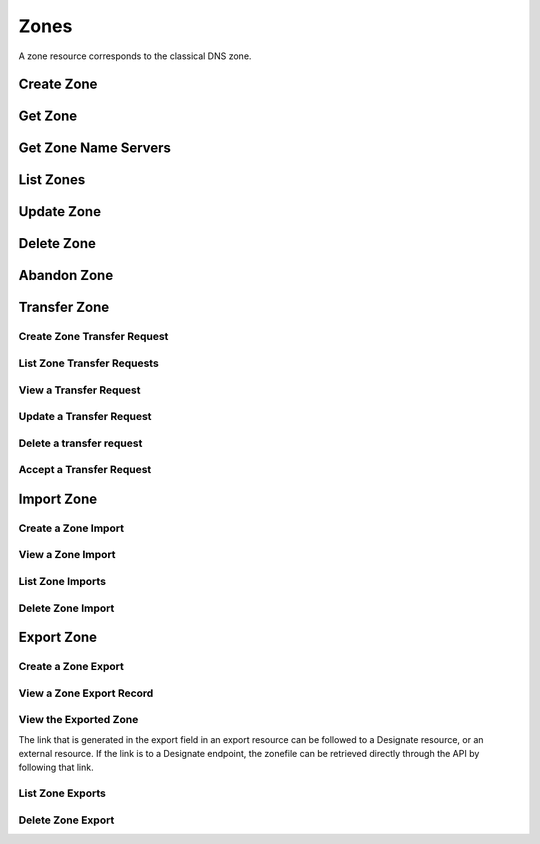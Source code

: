 ..
    Copyright (C) 2014 eNovance SAS <licensing@enovance.com>

    Author: Artom Lifshitz <artom.lifshitz@enovance.com>

    Licensed under the Apache License, Version 2.0 (the "License"); you may
    not use this file except in compliance with the License. You may obtain
    a copy of the License at

        http://www.apache.org/licenses/LICENSE-2.0

    Unless required by applicable law or agreed to in writing, software
    distributed under the License is distributed on an "AS IS" BASIS, WITHOUT
    WARRANTIES OR CONDITIONS OF ANY KIND, either express or implied. See the
    License for the specific language governing permissions and limitations
    under the License.

Zones
=====

A zone resource corresponds to the classical DNS zone.

Create Zone
-----------

.. http:post:: /zones

    Creates a new zone.

    **Example request:**

    .. sourcecode:: http

        POST /v2/zones HTTP/1.1
        Host: 127.0.0.1:9001
        Accept: application/json
        Content-Type: application/json

        {
            "name": "example.org.",
            "email": "joe@example.org",
            "ttl": 7200,
            "description": "This is an example zone."
        }

    **Example response:**

    .. sourcecode:: http

        HTTP/1.1 201 Created
        Content-Type: application/json

        {
            "id": "a86dba58-0043-4cc6-a1bb-69d5e86f3ca3",
            "pool_id": "572ba08c-d929-4c70-8e42-03824bb24ca2",
            "project_id": "4335d1f0-f793-11e2-b778-0800200c9a66",
            "name": "example.org.",
            "email": "joe@example.org",
            "ttl": 7200,
            "serial": 1404757531,
            "status": "ACTIVE",
            "description": "This is an example zone.",
            "masters": [],
            "type": "PRIMARY",
            "transferred_at": null,
            "version": 1,
            "created_at": "2014-07-07T18:25:31.275934",
            "updated_at": null,
            "links": {
              "self": "https://127.0.0.1:9001/v2/zones/a86dba58-0043-4cc6-a1bb-69d5e86f3ca3"
            }
        }

    :form description: UTF-8 text field.
    :form name: Valid zone name (Immutable).
    :form type: Enum PRIMARY/SECONDARY, default PRIMARY (Immutable).
    :form email: email address, required for type PRIMARY, NULL for SECONDARY.
    :form ttl: time-to-live numeric value in seconds, NULL for SECONDARY.
    :form masters: Array of master nameservers. (NULL for type PRIMARY, required for SECONDARY otherwise zone will not be transferred before set).

    :statuscode 201: Created
    :statuscode 202: Accepted
    :statuscode 401: Access Denied

Get Zone
--------

.. http:get:: /zones/(uuid:id)

    Retrieves a zone with the specified zone ID.

    **Example request:**

    .. sourcecode:: http

        GET /v2/zones/a86dba58-0043-4cc6-a1bb-69d5e86f3ca3 HTTP/1.1
        Host: 127.0.0.1:9001
        Accept: application/json
        Content-Type: application/json


    **Example response:**

    .. sourcecode:: http

        HTTP/1.1 200 OK
        Vary: Accept
        Content-Type: application/json

        {
            "id": "a86dba58-0043-4cc6-a1bb-69d5e86f3ca3",
            "pool_id": "572ba08c-d929-4c70-8e42-03824bb24ca2",
            "project_id": "4335d1f0-f793-11e2-b778-0800200c9a66",
            "name": "example.org.",
            "email": "joe@example.org.",
            "ttl": 7200,
            "serial": 1404757531,
            "status": "ACTIVE",
            "description": "This is an example zone.",
            "masters": [],
            "type": "PRIMARY",
            "transferred_at": null,
            "version": 1,
            "created_at": "2014-07-07T18:25:31.275934",
            "updated_at": null,
            "links": {
              "self": "https://127.0.0.1:9001/v2/zones/a86dba58-0043-4cc6-a1bb-69d5e86f3ca3"
            }
        }

    :statuscode 200: Success
    :statuscode 401: Access Denied

Get Zone Name Servers
---------------------

.. http:get:: /zones/(uuid:id)/nameservers

    Retrieves the nameservers for a zone with zone_id of id

    **Example request:**

    .. sourcecode:: http

        GET /v2/zones/a86dba58-0043-4cc6-a1bb-69d5e86f3ca3/nameservers HTTP/1.1
        Host: 127.0.0.1:9001
        Accept: application/json
        Content-Type: application/json


    **Example response:**

    .. sourcecode:: http

        HTTP/1.1 200 OK
        Vary: Accept
        Content-Type: application/json

        {
            "nameservers": [
                {
                    "hostname": "ns1.example.com.",
                    "priority": 1
                },
                {
                    "hostname": "ns2.example.com.",
                    "priority": 2
                }
            ]
        }

    :statuscode 200: Success
    :statuscode 401: Access Denied

List Zones
----------

.. http:get:: /zones

    Lists all zones.

    **Example Request:**

    .. sourcecode:: http

        GET /v2/zones HTTP/1.1
        Host: 127.0.0.1:9001
        Accept: application/json
        Content-Type: application/json


    **Example Response:**

    .. sourcecode:: http

        HTTP/1.1 200 OK
        Vary: Accept
        Content-Type: application/json

        {
          "zones": [{
            "id": "a86dba58-0043-4cc6-a1bb-69d5e86f3ca3",
            "pool_id": "572ba08c-d929-4c70-8e42-03824bb24ca2",
            "project_id": "4335d1f0-f793-11e2-b778-0800200c9a66",
            "name": "example.org.",
            "email": "joe@example.org.",
            "ttl": 7200,
            "serial": 1404757531,
            "status": "ACTIVE",
            "description": "This is an example zone.",
            "masters": [],
            "type": "PRIMARY",
            "transferred_at": null,
            "version": 1,
            "created_at": "2014-07-07T18:25:31.275934",
            "updated_at": null,
            "links": {
              "self": "https://127.0.0.1:9001/v2/zones/a86dba58-0043-4cc6-a1bb-69d5e86f3ca3"
            }
          }, {
            "id": "fdd7b0dc-52a3-491e-829f-41d18e1d3ada",
            "pool_id": "572ba08c-d929-4c70-8e42-03824bb24ca2",
            "project_id": "4335d1f0-f793-11e2-b778-0800200c9a66",
            "name": "example.net.",
            "email": "joe@example.net.",
            "ttl": 7200,
            "serial": 1404756682,
            "status": "ACTIVE",
            "description": "This is another example zone.",
            "masters": [],
            "type": "PRIMARY",
            "transferred_at": null,
            "version": 1,
            "created_at": "2014-07-07T18:22:08.287743",
            "updated_at": null,
            "links": {
              "self": "https://127.0.0.1:9001/v2/zones/fdd7b0dc-52a3-491e-829f-41d18e1d3ada"
            }
          }],
          "links": {
            "self": "https://127.0.0.1:9001/v2/zones"
          }
        }

    :statuscode 200: Success
    :statuscode 401: Access Denied

Update Zone
-----------

.. http:patch:: /zones/(uuid:id)

    Changes the specified attribute(s) for an existing zone.

    In the example below, we update the TTL to 3600.

    **Request:**

    .. sourcecode:: http

        PATCH /v2/zones/a86dba58-0043-4cc6-a1bb-69d5e86f3ca3 HTTP/1.1
        Host: 127.0.0.1:9001
        Accept: application/json
        Content-Type: application/json

        {
            "ttl": 3600
        }

    **Response:**

    .. sourcecode:: http

        HTTP/1.1 200 OK
        Content-Type: application/json

        {
            "id": "a86dba58-0043-4cc6-a1bb-69d5e86f3ca3",
            "pool_id": "572ba08c-d929-4c70-8e42-03824bb24ca2",
            "project_id": "4335d1f0-f793-11e2-b778-0800200c9a66",
            "name": "example.org.",
            "email": "joe@example.org.",
            "ttl": 3600,
            "serial": 1404760160,
            "status": "ACTIVE",
            "description": "This is an example zone.",
            "masters": [],
            "type": "PRIMARY",
            "transferred_at": null,
            "version": 1,
            "created_at": "2014-07-07T18:25:31.275934",
            "updated_at": "2014-07-07T19:09:20.876366",
            "links": {
              "self": "https://127.0.0.1:9001/v2/zones/a86dba58-0043-4cc6-a1bb-69d5e86f3ca3"
            }
        }

    :form description: UTF-8 text field.
    :form name: Valid zone name (Immutable).
    :form type: Enum PRIMARY/SECONDARY, default PRIMARY (Immutable).
    :form email: email address, required for type PRIMARY, NULL for SECONDARY.
    :form ttl: time-to-live numeric value in seconds, NULL for SECONDARY
    :form masters: Array of master nameservers. (NULL for type PRIMARY, required for SECONDARY otherwise zone will not be transferred before set.)

    :statuscode 200: Success
    :statuscode 202: Accepted
    :statuscode 401: Access Denied

Delete Zone
-----------

.. http:delete:: zones/(uuid:id)

    Deletes a zone with the specified zone ID. Deleting a zone is asynchronous.
    Once pool manager has deleted the zone from all the pool targets, the zone
    is deleted from storage.

    **Example Request:**

    .. sourcecode:: http

        DELETE /v2/zones/a86dba58-0043-4cc6-a1bb-69d5e86f3ca3 HTTP/1.1
        Host: 127.0.0.1:9001
        Accept: application/json
        Content-Type: application/json

    **Example Response:**

    .. sourcecode:: http

        HTTP/1.1 202 Accepted

    :statuscode 202: Accepted


Abandon Zone
------------

.. http:post:: /zones/(uuid:id)/tasks/abandon

    When a zone is abandoned it removes the zone from Designate's storage.
    There is no operation done on the pool targets. This is intended to be used
    in the cases where Designate's storage is incorrect for whatever reason. By
    default this is restricted by policy (abandon_domain) to admins.

    **Example Request:**

    .. sourcecode:: http

        POST /v2/zones/a86dba58-0043-4cc6-a1bb-69d5e86f3ca3/tasks/abandon HTTP/1.1
        Host: 127.0.0.1:9001
        Accept: application/json
        Content-Type: application/json

    **Example Response:**

    .. sourcecode:: http

        HTTP/1.1 204 No content

    :statuscode 204: No content

Transfer Zone
-------------

Create Zone Transfer Request
^^^^^^^^^^^^^^^^^^^^^^^^^^^^

.. http:post:: /zones/(uuid:id)/tasks/transfer_requests

    To initiate a transfer the original owner must create a transfer request.

    This will return two items that are required to continue:
        * key: a password that is used to validate the transfer
        * id: ID of the request.

    Both of these should be communicated out of band (email / IM / etc) to the intended recipient

    There is an option of limiting the transfer to a single project. If that is required, the person initiating the transfer
    will need the Project ID. This will also allow the targeted project to see the transfer in their list of requests.

    A non-targeted request will not show in a list operation, apart from the owning projects request.
    An targeted request will only show in the targets and owners lists.

    An untargeted request can be viewed by any authenticated user.

    **Example Request**

    .. sourcecode:: http

        POST /v2/zones/6b78734a-aef1-45cd-9708-8eb3c2d26ff8/tasks/transfer_requests HTTP/1.1
        Host: 127.0.0.1:9001
        Accept: application/json
        Content-Type: application/json

        {
            "target_project_id": "123456",
            "description": "Transfer qa.dev.example.com. to QA Team"
        }

    **Example Response**

    .. sourcecode:: http

        HTTP/1.1 201 Created
        Content-Type: application/json

        {
            "created_at": "2014-07-17T20:34:40.882579",
            "description": null,
            "id": "f2ad17b5-807a-423f-a991-e06236c247be",
            "key": "9Z2R50Y0",
            "project_id": "1",
            "status": "ACTIVE",
            "target_project_id": "123456",
            "updated_at": null,
            "zone_id": "6b78734a-aef1-45cd-9708-8eb3c2d26ff8",
            "zone_name": "qa.dev.example.com.",
            "links": {
                "self": "http://127.0.0.1:9001/v2/zones/tasks/transfer_requests/f2ad17b5-807a-423f-a991-e06236c247be"
            }
        }

    :form description: UTF-8 text field
    :form target_project_id: Optional field to only allow a single tenant to accept the transfer request


List Zone Transfer Requests
^^^^^^^^^^^^^^^^^^^^^^^^^^^

.. http:get:: /zones/tasks/transfer_requests

    List all transfer requests that the requesting project have created, or are targeted to that project

    The detail shown will differ, based on who the requester is.

    **Example Request**

    .. sourcecode:: http

        GET /zones/tasks/transfer_requests HTTP/1.1
        Host: 127.0.0.1:9001
        Accept: application/json

    **Example Response**

    .. sourcecode:: http

        HTTP/1.1 200 OK
        Content-Type: application/json

        {
            "transfer_requests": [
                {
                    "created_at": "2014-07-17T20:34:40.882579",
                    "description": "This was created by the requesting project",
                    "id": "f2ad17b5-807a-423f-a991-e06236c247be",
                    "key": "9Z2R50Y0",
                    "project_id": "1",
                    "status": "ACTIVE",
                    "target_project_id": "123456",
                    "updated_at": null,
                    "zone_id": "6b78734a-aef1-45cd-9708-8eb3c2d26ff8",
                    "zone_name": "qa.dev.example.com.",
                    "links": {
                        "self": "http://127.0.0.1:9001/v2/zones/tasks/transfer_requests/f2ad17b5-807a-423f-a991-e06236c247be"
                    }
                },
                {
                    "description": "This is scoped to the requesting project",
                    "id": "efd2d720-b0c4-43d4-99f7-d9b53e08860d",
                    "zone_id": "2c4d5e37-f823-4bee-9859-031cb44f80e7",
                    "zone_name": "subdomain.example.com.",
                    "status": "ACTIVE",
                    "links": {
                        "self": "http://127.0.0.1:9001/v2/zones/tasks/transfer_requests/efd2d720-b0c4-43d4-99f7-d9b53e08860d"
                    }
                }
            ],
            "links": {
                "self": "http://127.0.0.1:9001/v2/zones/tasks/transfer_requests"
            }
        }


View a Transfer Request
^^^^^^^^^^^^^^^^^^^^^^^

.. http:get:: /zones/tasks/transfer_requests/(uuid:id)

    Show details about a request.

    This allows a user to view a transfer request before accepting it

    **Example Request**

    .. sourcecode:: http

        GET /v2/zones/tasks/transfer_requests/f2ad17b5-807a-423f-a991-e06236c247be HTTP/1.1
        Host: 127.0.0.1:9001
        Accept: application/json

    **Example Response**

    .. sourcecode:: http

        HTTP/1.1 200 OK
        Content-Type: application/json

        {
            "description": "This is scoped to the requesting project",
            "id": "efd2d720-b0c4-43d4-99f7-d9b53e08860d",
            "zone_id": "2c4d5e37-f823-4bee-9859-031cb44f80e7",
            "zone_name": "subdomain.example.com.",
            "status": "ACTIVE",
            "links": {
                "self": "http://127.0.0.1:9001/v2/zones/tasks/transfer_requests/efd2d720-b0c4-43d4-99f7-d9b53e08860d"
            }
        }


Update a Transfer Request
^^^^^^^^^^^^^^^^^^^^^^^^^

.. http: patch:: /zones/tasks/transfer_requests/(uuid:id)

    Update a transfer request.

    This allows a user to update a transfer request before accepting it.

    **Example Request**

    .. sourcecode:: http

       PATCH v2/zones/tasks/transfer_requests/b853202b-22f9-49c1-893d-49cbbf6830bb HTTP/1.1
       Host: 127.0.0.1:9001
       Accept: application/json
       Content: application/json

       {
         "description": "demo_transfer"
       }

    **Example Response**

    ..sourcecode:: http

      HTTP/1.1 200 OK
      Content-Length: 476
      Content-Type: application/json
      charset=UTF-8

      {
          "status": "ACTIVE",
          "target_project_id": dc685ea10a3a4ddfb9bc2deeca66f131,
          "zone_id": "08615081-cbfd-445e-9d35-15fccf2be4be",
          "links": {
               "self": "http://127.0.0.1:9001/v2/zones/tasks/transfer_requests/b853202b-22f9-49c1-893d-49cbbf6830bb"
          },
          "created_at": "2016-01-28T04:43:00.000000",
          "updated_at": "2016-01-28T04:45:17.000000",
          "key": "XWUR5VFL",
          "zone_name": "example.com.",
          "project_id": "dc685ea10a3a4ddfb9bc2deeca66f131",
          "id": "b853202b-22f9-49c1-893d-49cbbf6830bb",
          "description": "demo_transfer"
    }

    :statuscode 200: Success
    :statuscode 202: Accepted
    :statuscode 401: Access Denied

    :form description: UTF-8 text field


Delete a transfer request
^^^^^^^^^^^^^^^^^^^^^^^^^

.. http: delete:: /zones/tasks/transfer_requests/(uuid:id)

    Delete a zone transfer request with the specified id.

    **Example Request**

    .. sourcecode:: http

       DELETE  /v2/zones/tasks/transfer_requests/"b853202b-22f9-49c1-893d-49cbbf6830bb HTTP/1.1
       Host: 127.0.0.1:9001
       Accept: application/json
       Content: application/json

    **Example Response**

    .. sourcecode:: http

       HTTP/1.1 204 No Content

    :statuscode 204: No Content


Accept a Transfer Request
^^^^^^^^^^^^^^^^^^^^^^^^^

.. http:post:: /zones/tasks/transfer_accepts

    Accept a zone transfer request. This is called by the project that will own the zone
    (i.e. the project that will maintain the zone)

    Once the API returns "Complete" the zone has been transferred to the new project

    **Example Request**

    .. sourcecode:: http

        POST /v2/zones/tasks/transfer_accept HTTP/1.1
        Host: 127.0.0.1:9001
        Accept: application/json
        Content-Type: application/json

        {
            "key":"9Z2R50Y0",
            "zone_transfer_request_id":"f2ad17b5-807a-423f-a991-e06236c247be"
        }

    **Example Response**

    .. sourcecode:: http

        HTTP/1.1 201 Created
        Content-Type: application/json

        {
            "id": "581891d5-99f5-49e1-86c3-eec0f44d66fd",
            "links": {
                "self": "http://127.0.0.1:9001/v2/zones/tasks/transfer_accepts/581891d5-99f5-49e1-86c3-eec0f44d66fd",
                "zone": "http://127.0.0.1:9001/v2/zones/6b78734a-aef1-45cd-9708-8eb3c2d26ff8"
            },
            "status": "COMPLETE"
        }


Import Zone
-----------

Create a Zone Import
^^^^^^^^^^^^^^^^^^^^

.. http:post:: /zones/tasks/imports

    To import a zonefile, set the Content-type to **text/dns** . The
    **zoneextractor.py** tool in the **contrib** folder can generate zonefiles
    that are suitable for Designate (without any **$INCLUDE** statements for
    example).

    An object will be returned that can be queried using the 'self' link the
    'links' field.

    **Example request:**

    .. sourcecode:: http

        POST /v2/zones/tasks/imports HTTP/1.1
        Host: 127.0.0.1:9001
        Content-type: text/dns

        $ORIGIN example.com.
        example.com. 42 IN SOA ns.example.com. nsadmin.example.com. 42 42 42 42 42
        example.com. 42 IN NS ns.example.com.
        example.com. 42 IN MX 10 mail.example.com.
        ns.example.com. 42 IN A 10.0.0.1
        mail.example.com. 42 IN A 10.0.0.2

    **Example response:**

    .. sourcecode:: http

        HTTP/1.1 201 Created
        Content-Type: application/json

        {
            "status": "PENDING",
            "zone_id": null,
            "links": {
                "self": "http://127.0.0.1:9001/v2/zones/tasks/imports/074e805e-fe87-4cbb-b10b-21a06e215d41"
            },
            "created_at": "2015-05-08T15:43:42.000000",
            "updated_at": null,
            "version": 1,
            "message": null,
            "project_id": "1",
            "id": "074e805e-fe87-4cbb-b10b-21a06e215d41"
        }

    :statuscode 202: Accepted
    :statuscode 415: Unsupported Media Type


View a Zone Import
^^^^^^^^^^^^^^^^^^

.. http:get:: /zones/tasks/imports/(uuid:id)

    The status of a zone import can be viewed by querying the id
    given when the request was created.

    **Example request:**

    .. sourcecode:: http

        GET /v2/zones/tasks/imports/a86dba58-0043-4cc6-a1bb-69d5e86f3ca3 HTTP/1.1
        Host: 127.0.0.1:9001
        Accept: application/json

    **Example response:**

    .. sourcecode:: http

        HTTP/1.1 200 OK
        Content-Type: application/json

        {
            "status": "COMPLETE",
            "zone_id": "6625198b-d67d-47dc-8d29-f90bd60f3ac4",
            "links": {
                "self": "http://127.0.0.1:9001/v2/zones/tasks/imports/074e805e-fe87-4cbb-b10b-21a06e215d41",
                "href": "http://127.0.0.1:9001/v2/zones/6625198b-d67d-47dc-8d29-f90bd60f3ac4"
            },
            "created_at": "2015-05-08T15:43:42.000000",
            "updated_at": "2015-05-08T15:43:42.000000",
            "version": 2,
            "message": "example.com. imported",
            "project_id": "noauth-project",
            "id": "074e805e-fe87-4cbb-b10b-21a06e215d41"
        }

    :statuscode 200: Success
    :statuscode 401: Access Denied
    :statuscode 404: Not Found

    Notice the status has been updated, the message field shows that the zone was
    successfully imported, and there is now a 'href' in the 'links' field that points
    to the new zone.

List Zone Imports
^^^^^^^^^^^^^^^^^

.. http:get:: /zones/tasks/imports/

    List all of the zone imports created by this project.

    **Example request:**

    .. sourcecode:: http

        GET /v2/zones/tasks/imports/ HTTP/1.1
        Host: 127.0.0.1:9001
        Accept: application/json

    **Example response:**

    .. sourcecode:: http

        HTTP/1.1 200 OK
        Content-Type: application/json

        {
            "imports": [
                {
                    "status": "COMPLETE",
                    "zone_id": "ea2fd415-dc6d-401c-a8af-90a89d7efcf9",
                    "links": {
                        "self": "http://127.0.0.1:9001/v2/zones/tasks/imports/fb47a23e-eb97-4c86-a3d4-f3e1a4ca9f5e",
                        "href": "http://127.0.0.1:9001/v2/zones/ea2fd415-dc6d-401c-a8af-90a89d7efcf9"
                    },
                    "created_at": "2015-05-08T15:22:50.000000",
                    "updated_at": "2015-05-08T15:22:50.000000",
                    "version": 2,
                    "message": "example.com. imported",
                    "project_id": "noauth-project",
                    "id": "fb47a23e-eb97-4c86-a3d4-f3e1a4ca9f5e"
                },
                {
                    "status": "COMPLETE",
                    "zone_id": "6625198b-d67d-47dc-8d29-f90bd60f3ac4",
                    "links": {
                        "self": "http://127.0.0.1:9001/v2/zones/tasks/imports/074e805e-fe87-4cbb-b10b-21a06e215d41",
                        "href": "http://127.0.0.1:9001/v2/zones/6625198b-d67d-47dc-8d29-f90bd60f3ac4"
                    },
                    "created_at": "2015-05-08T15:43:42.000000",
                    "updated_at": "2015-05-08T15:43:42.000000",
                    "version": 2,
                    "message": "example.com. imported",
                    "project_id": "noauth-project",
                    "id": "074e805e-fe87-4cbb-b10b-21a06e215d41"
                }
            ],
            "links": {
                "self": "http://127.0.0.1:9001/v2/zones/tasks/imports"
            }
        }

    :statuscode 200: Success
    :statuscode 401: Access Denied
    :statuscode 404: Not Found

Delete Zone Import
^^^^^^^^^^^^^^^^^^

.. http:delete:: /zones/tasks/imports/(uuid:id)

    Deletes a zone import with the specified ID. This does not affect the zone
    that was imported, it simply removes the record of the import.

    **Example Request:**

    .. sourcecode:: http

        DELETE /v2/zones/tasks/imports/a86dba58-0043-4cc6-a1bb-69d5e86f3ca3 HTTP/1.1
        Host: 127.0.0.1:9001
        Accept: application/json
        Content-Type: application/json

    **Example Response:**

    .. sourcecode:: http

        HTTP/1.1 204 No Content

    :statuscode 204: No Content

Export Zone
-----------

Create a Zone Export
^^^^^^^^^^^^^^^^^^^^

.. http:post:: /zones/(uuid:id)/tasks/export

    To export a zone in BIND9 zonefile format, a zone export resource must be
    created. This is accomplished by initializing an export task.

    **Example request:**

    .. sourcecode:: http

        POST /v2/zones/074e805e-fe87-4cbb-b10b-21a06e215d41/tasks/export HTTP/1.1
        Host: 127.0.0.1:9001

    **Example response:**

    .. sourcecode:: http

        HTTP/1.1 202 Accepted
        Content-Type: application/json

        {
            "status": "PENDING",
            "zone_id": "074e805e-fe87-4cbb-b10b-21a06e215d41",
            "links": {
                "self": "http://127.0.0.1:9001/v2/zones/tasks/exports/8ec17fe1-d1f9-41b4-aa98-4eeb4c27b720"
            },
            "created_at": "2015-08-27T20:57:03.000000",
            "updated_at": null,
            "version": 1,
            "location": null,
            "message": null,
            "project_id": "1",
            "id": "8ec17fe1-d1f9-41b4-aa98-4eeb4c27b720"
        }

    :statuscode 202: Accepted

View a Zone Export Record
^^^^^^^^^^^^^^^^^^^^^^^^^

.. http:get:: /zones/tasks/exports/(uuid:id)

    The status of a zone export can be viewed by querying the id
    given when the request was created.

    **Example request:**

    .. sourcecode:: http

        GET /v2/zones/tasks/exports/a86dba58-0043-4cc6-a1bb-69d5e86f3ca3 HTTP/1.1
        Host: 127.0.0.1:9001
        Accept: application/json

    **Example response:**

    .. sourcecode:: http

        HTTP/1.1 200 OK
        Content-Type: application/json

        {
            "status": "COMPLETE",
            "zone_id": "6625198b-d67d-47dc-8d29-f90bd60f3ac4",
            "links": {
                "self": "http://127.0.0.1:9001/v2/zones/tasks/exports/8ec17fe1-d1f9-41b4-aa98-4eeb4c27b720",
                "export": "http://127.0.0.1:9001/v2/zones/tasks/exports/8ec17fe1-d1f9-41b4-aa98-4eeb4c27b720/export"
            },
            "created_at": "2015-08-27T20:57:03.000000",
            "updated_at": "2015-08-27T20:57:03.000000",
            "version": 2,
            "location": "designate://v2/zones/tasks/exports/8ec17fe1-d1f9-41b4-aa98-4eeb4c27b720/export",
            "message": null,
            "project_id": "noauth-project",
            "id": "8ec17fe1-d1f9-41b4-aa98-4eeb4c27b720"
        }

    :statuscode 200: Success
    :statuscode 401: Access Denied
    :statuscode 404: Not Found

    Notice the status has been updated and there is now an 'export' in the 'links' field that points
    to a link where the export (zonefile) can be accessed.


View the Exported Zone
^^^^^^^^^^^^^^^^^^^^^^

The link that is generated in the export field in an export resource can be followed to
a Designate resource, or an external resource. If the link is to a Designate endpoint, the
zonefile can be retrieved directly through the API by following that link.

.. http:get:: /zones/tasks/exports/(uuid:id)

    **Example request:**

    .. sourcecode:: http

        GET /zones/tasks/exports/8ec17fe1-d1f9-41b4-aa98-4eeb4c27b720/export HTTP/1.1
        Host: 127.0.0.1:9001
        Accept: text/dns


    **Example response:**

    .. sourcecode:: http

        HTTP/1.1 200 OK
        Content-Type: text/dns

        $ORIGIN example.com.
        $TTL 42

        example.com. IN SOA ns.designate.com. nsadmin.example.com. (
            1394213803 ; serial
            3600 ; refresh
            600 ; retry
            86400 ; expire
            3600 ; minimum
        )


        example.com. IN NS ns.designate.com.


        example.com.  IN MX 10 mail.example.com.
        ns.example.com.  IN A  10.0.0.1
        mail.example.com.  IN A  10.0.0.2

    :statuscode 200: Success
    :statuscode 401: Access Denied
    :statuscode 404: Not Found

    Notice how the SOA and NS records are replaced with the Designate server(s).

List Zone Exports
^^^^^^^^^^^^^^^^^

.. http:get:: /zones/tasks/exports/

    List all of the zone exports created by this project.

    **Example request:**

    .. sourcecode:: http

        GET /v2/zones/tasks/exports/ HTTP/1.1
        Host: 127.0.0.1:9001
        Accept: application/json

    **Example response:**

    .. sourcecode:: http

        HTTP/1.1 200 OK
        Content-Type: application/json

        {
            "exports": [
                {
                    "status": "COMPLETE",
                    "zone_id": "30ea7692-7f9e-4195-889e-0ba11620b491",
                    "links": {
                        "self": "http://127.0.0.1:9001/v2/zones/tasks/exports/d2f36aa6-2da4-4b22-a2a9-9cdf19a2f248",
                        "export": "http://127.0.0.1:9001/v2/zones/30ea7692-7f9e-4195-889e-0ba11620b491/tasks/exports/d2f36aa6-2da4-4b22-a2a9-9cdf19a2f248/export"
                    },
                    "created_at": "2015-08-24T19:46:50.000000",
                    "updated_at": "2015-08-24T19:46:50.000000",
                    "version": 2,
                    "location": "designate://v2/zones/30ea7692-7f9e-4195-889e-0ba11620b491/tasks/exports/d2f36aa6-2da4-4b22-a2a9-9cdf19a2f248/export",
                    "message": null,
                    "project_id": "noauth-project",
                    "id": "d2f36aa6-2da4-4b22-a2a9-9cdf19a2f248"
                },
                {
                    "status": "COMPLETE",
                    "zone_id": "0503f9fd-3938-47a4-bbf3-df99b088abfc",
                    "links": {
                        "self": "http://127.0.0.1:9001/v2/zones/tasks/exports/3d7d07a5-2ce3-458e-b3dd-6a29906234d8",
                        "export": "http://127.0.0.1:9001/v2/zones/tasks/exports/3d7d07a5-2ce3-458e-b3dd-6a29906234d8/export"
                    },
                    "created_at": "2015-08-25T15:16:10.000000",
                    "updated_at": "2015-08-25T15:16:10.000000",
                    "version": 2,
                    "location": "designate://v2/zones/tasks/exports/3d7d07a5-2ce3-458e-b3dd-6a29906234d8/export",
                    "message": null,
                    "project_id": "noauth-project",
                    "id": "3d7d07a5-2ce3-458e-b3dd-6a29906234d8"
                },
            ],
            "links": {
                "self": "http://127.0.0.1:9001/v2/zones/tasks/exports"
            }
        }

    :statuscode 200: Success
    :statuscode 401: Access Denied
    :statuscode 404: Not Found

Delete Zone Export
^^^^^^^^^^^^^^^^^^

.. http:delete:: /zones/tasks/exports/(uuid:id)

    Deletes a zone export with the specified ID. This does not affect the zone
    that was exported, it simply removes the record of the export. If the link
    to view the export was pointing to a Designate API endpoint, the endpoint
    will no longer be available.

    **Example Request:**

    .. sourcecode:: http

        DELETE /v2/zones/tasks/exports/a86dba58-0043-4cc6-a1bb-69d5e86f3ca3 HTTP/1.1
        Host: 127.0.0.1:9001
        Accept: application/json
        Content-Type: application/json

    **Example Response:**

    .. sourcecode:: http

        HTTP/1.1 204 No Content

    :statuscode 204: No Content
